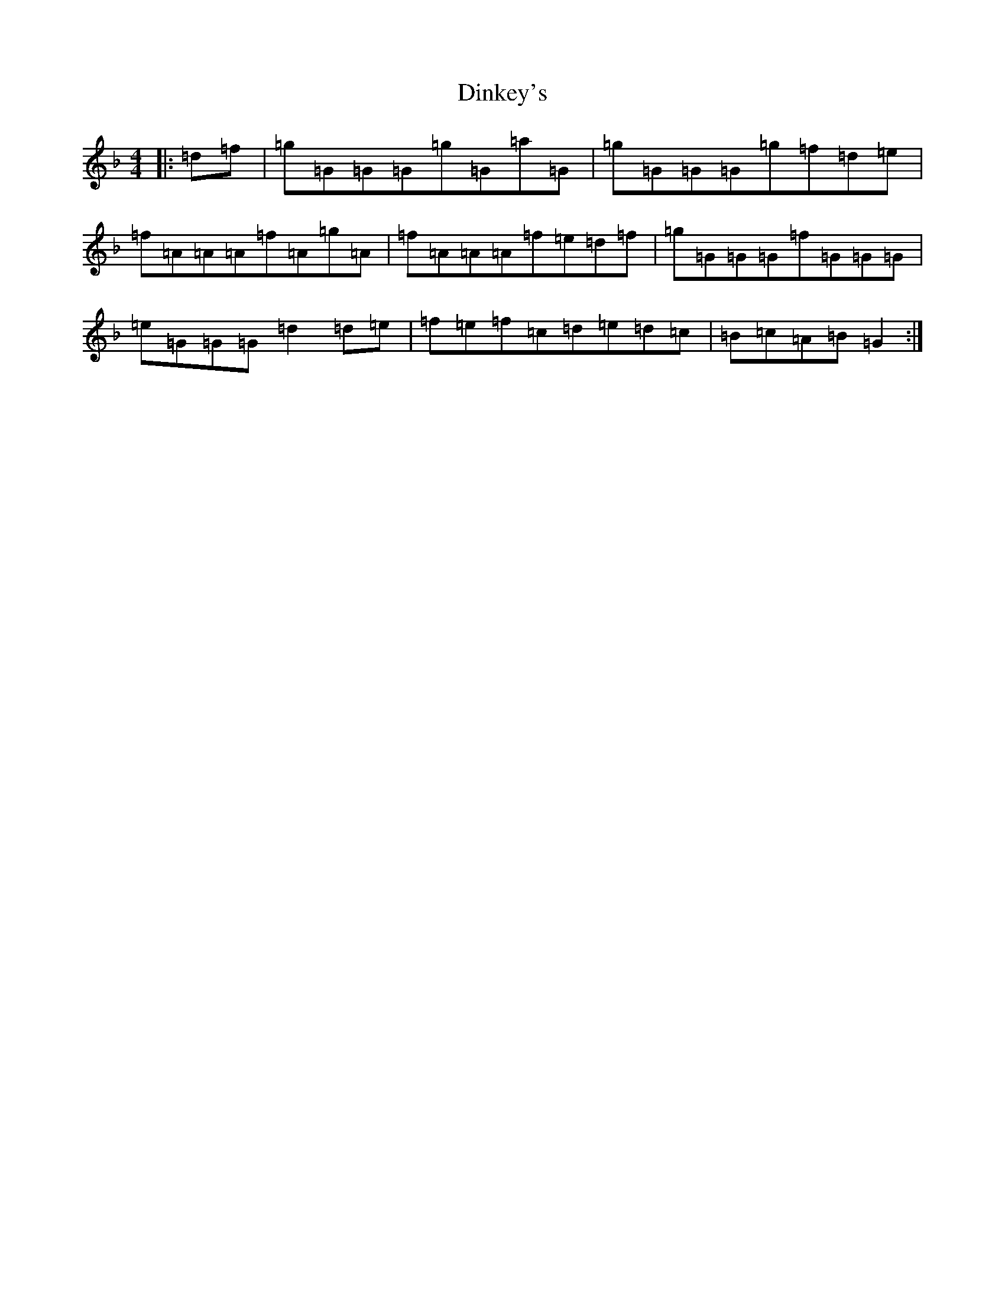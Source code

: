 X: 5259
T: Dinkey's
S: https://thesession.org/tunes/24#setting24
Z: A Mixolydian
R: reel
M:4/4
L:1/8
K: C Mixolydian
|:=d=f|=g=G=G=G=g=G=a=G|=g=G=G=G=g=f=d=e|=f=A=A=A=f=A=g=A|=f=A=A=A=f=e=d=f|=g=G=G=G=f=G=G=G|=e=G=G=G=d2=d=e|=f=e=f=c=d=e=d=c|=B=c=A=B=G2:|
